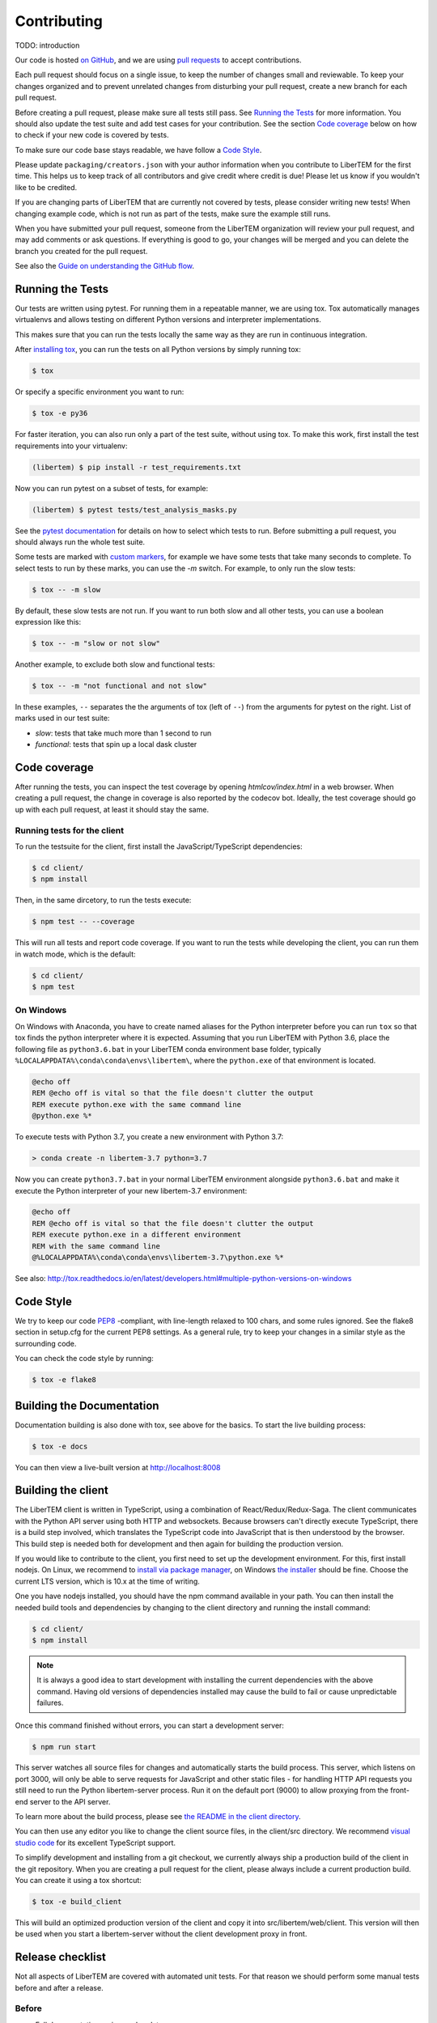 Contributing
============

TODO: introduction

Our code is hosted `on GitHub <https://github.com/libertem/libertem/>`_, and we are using 
`pull requests <https://help.github.com/en/articles/about-pull-requests>`_ to accept contributions.

Each pull request should focus on a single issue, to keep the number of changes small and reviewable.
To keep your changes organized and to prevent unrelated changes from disturbing your pull request,
create a new branch for each pull request. 

Before creating a pull request, please make sure all tests still pass. See `Running the Tests`_ for more
information. You should also update the test suite and add test cases for your contribution. See the section
`Code coverage`_ below on how to check if your new code is covered by tests.

To make sure our code base stays readable, we have follow a `Code Style`_.

Please update ``packaging/creators.json`` with your author information when you contribute to LiberTEM for the first time. This helps us to keep track of all contributors and give credit where credit is due! Please let us know if you wouldn't like to be credited.

If you are changing parts of LiberTEM that are currently not covered by tests, please consider writing
new tests! When changing example code, which is not run as part of the tests, make sure the example
still runs.

When you have submitted your pull request, someone from the LiberTEM organization will review your
pull request, and may add comments or ask questions. If everything is good to go, your changes will
be merged and you can delete the branch you created for the pull request.

See also the `Guide on understanding the GitHub flow <https://guides.github.com/introduction/flow/>`_.



Running the Tests
-----------------

Our tests are written using pytest. For running them in a repeatable manner, we are using tox.
Tox automatically manages virtualenvs and allows testing on different Python versions and interpreter
implementations.

This makes sure that you can run the tests locally the same way as they are run in continuous integration.

After `installing tox <https://tox.readthedocs.io/en/latest/install.html>`_, you can run the tests on
all Python versions by simply running tox:

.. code-block:: shell

    $ tox

Or specify a specific environment you want to run:

.. code-block:: shell

    $ tox -e py36

For faster iteration, you can also run only a part of the test suite, without using tox.
To make this work, first install the test requirements into your virtualenv:

.. code-block:: shell

   (libertem) $ pip install -r test_requirements.txt

Now you can run pytest on a subset of tests, for example:

.. code-block:: shell

   (libertem) $ pytest tests/test_analysis_masks.py

See the `pytest documentation <https://docs.pytest.org/en/latest/usage.html#specifying-tests-selecting-tests>`_ for details on how to select which tests to run. Before submitting a pull request, you should always run the whole test suite.

Some tests are marked with `custom markers <https://docs.pytest.org/en/latest/example/markers.html>`_, for example we have some tests that take many seconds to complete.
To select tests to run by these marks, you can use the `-m` switch. For example, to only run the slow tests:

.. code-block:: shell

   $ tox -- -m slow

By default, these slow tests are not run. If you want to run both slow and all
other tests, you can use a boolean expression like this:

.. code-block:: shell

   $ tox -- -m "slow or not slow"

Another example, to exclude both slow and functional tests:

.. code-block:: shell

   $ tox -- -m "not functional and not slow"

In these examples, ``--`` separates the the arguments of tox (left of ``--``) from the arguments for pytest on the right.
List of marks used in our test suite:

- `slow`: tests that take much more than 1 second to run
- `functional`: tests that spin up a local dask cluster

Code coverage
-------------

After running the tests, you can inspect the test coverage by opening `htmlcov/index.html` in a web browser. When
creating a pull request, the change in coverage is also reported by the codecov bot. Ideally, the test coverage
should go up with each pull request, at least it should stay the same.

Running tests for the client
~~~~~~~~~~~~~~~~~~~~~~~~~~~~

To run the testsuite for the client, first install the JavaScript/TypeScript dependencies:

.. code-block:: shell

   $ cd client/
   $ npm install

Then, in the same dircetory, to run the tests execute:

.. code-block:: shell

   $ npm test -- --coverage

This will run all tests and report code coverage. If you want to run the tests while developing the client,
you can run them in watch mode, which is the default:

.. code-block:: shell

   $ cd client/
   $ npm test

On Windows
~~~~~~~~~~

On Windows with Anaconda, you have to create named aliases for the Python interpreter before you can run :literal:`tox` so that tox finds the python interpreter where it is expected. Assuming that you run LiberTEM with Python 3.6, place the following file as :literal:`python3.6.bat` in your LiberTEM conda environment base folder, typically :literal:`%LOCALAPPDATA%\\conda\\conda\\envs\\libertem\\`, where the :literal:`python.exe` of that environment is located.

.. code-block:: bat

    @echo off
    REM @echo off is vital so that the file doesn't clutter the output
    REM execute python.exe with the same command line
    @python.exe %*
    
To execute tests with Python 3.7, you create a new environment with Python 3.7:

.. code-block:: shell

    > conda create -n libertem-3.7 python=3.7
    
Now you can create :literal:`python3.7.bat` in your normal LiberTEM environment alongside :literal:`python3.6.bat` and make it execute the Python interpreter of your new libertem-3.7 environment:

.. code-block:: bat

    @echo off
    REM @echo off is vital so that the file doesn't clutter the output
    REM execute python.exe in a different environment 
    REM with the same command line
    @%LOCALAPPDATA%\conda\conda\envs\libertem-3.7\python.exe %*

See also: http://tox.readthedocs.io/en/latest/developers.html#multiple-python-versions-on-windows

Code Style
----------

We try to keep our code `PEP8 <https://www.python.org/dev/peps/pep-0008/>`_ -compliant, with
line-length relaxed to 100 chars, and some rules ignored. See the flake8 section in setup.cfg
for the current PEP8 settings. As a general rule, try to keep your changes in a similar style
as the surrounding code.

You can check the code style by running:

.. code-block:: bat
   
   $ tox -e flake8


Building the Documentation
--------------------------

Documentation building is also done with tox, see above for the basics.
To start the live building process:

.. code-block:: shell

    $ tox -e docs

You can then view a live-built version at http://localhost:8008

Building the client
-------------------

The LiberTEM client is written in TypeScript, using a combination of React/Redux/Redux-Saga. The
client communicates with the Python API server using both HTTP and websockets. Because browsers
can't directly execute TypeScript, there is a build step involved, which translates the TypeScript
code into JavaScript that is then understood by the browser. 
This build step is needed both for development and then again for building the production version.

If you would like to contribute to the client, you first need to set up the development environment.
For this, first install nodejs. On Linux, we recommend to `install via package manager <https://nodejs.org/en/download/package-manager/>`_,
on Windows `the installer <https://nodejs.org/en/download/>`_ should be fine. Choose the current LTS version, which is 10.x at the time of writing.

One you have nodejs installed, you should have the npm command available in your path. You can then install
the needed build tools and dependencies by changing to the client directory and running the install command:

.. code-block:: shell

   $ cd client/
   $ npm install

.. note::
   
   It is always a good idea to start development with installing the current dependencies with the
   above command. Having old versions of dependencies installed may cause the build to fail or
   cause unpredictable failures.

Once this command finished without errors, you can start a development server:

.. code-block:: shell

   $ npm run start

This server watches all source files for changes and automatically starts the build process. This server,
which listens on port 3000, will only be able to serve requests for JavaScript and other static files -
for handling HTTP API requests you still need to run the Python libertem-server process.
Run it on the default port (9000) to allow proxying from the front-end server to the API server.

To learn more about the build process, please see `the README in the client directory <https://github.com/LiberTEM/LiberTEM/blob/master/client/README.md>`_.

You can then use any editor you like to change the client source files, in the client/src directory.
We recommend `visual studio code <https://code.visualstudio.com/>`_ for its excellent TypeScript support.

To simplify development and installing from a git checkout, we currently always ship a production build
of the client in the git repository. When you are creating a pull request for the client, please always
include a current production build. You can create it using a tox shortcut:

.. code-block:: shell

   $ tox -e build_client

This will build an optimized production version of the client and copy it into src/libertem/web/client.
This version will then be used when you start a libertem-server without the client development proxy in front.

Release checklist
-----------------

Not all aspects of LiberTEM are covered with automated unit tests. For that reason we should perform some manual tests before and after a release.

Before
~~~~~~

* Full documentation review and update
* Update the JSON files in the ``packaging/`` folder with author and project information
* Update ``packaging/README.html`` with ``rst2html.py README.rst packaging/README.html`` and edit it in such a way that only the HTML body remains. This is used as a description on Zenodo.org
* `Confirm that wheel, tar.gz, and AppImage are built for the release candidate on GitHub <https://github.com/LiberTEM/LiberTEM/releases>`_
* Confirm that a new version is created on Zenodo.org that is ready for submission.
* Install release candidate packages from GitHub in a clean environment
* Correct version info displayed in info dialogue?
* Link check in version info dialogue
* Copy test files of all supported types to a fresh location or purge the parameter cache
    * Include floats, ints, big endian, little endian, complex raw data
* Open each test file
    * Are parameters recognized correctly, as far as implemented?
    * Any bad default values?
    * Does the file open correctly?
    * Have a look at the dataset info dialogue. Reasonable values?
* Perform all analyses on each test file.
    * Does the result change when the input parameters are changed?
    * All display channels present and looking reasonable?
    * Reasonable performance?
    * Use pick mode.
* Re-open all the files
    * Are the files listed in "recent files"?
    * Are the parameters filled from the cache correctly?
* Try opening all file types with wrong parameters
    * Proper understandable error messages?
* Pick one file and confirm keyboard and mouse interaction for all analyses
    * Correct bounds check for keyboard and mouse?
* Check what happens when trying to open non-existent files or directories in the GUI. 
    * Proper understandable error message?
    * Possible to continue working?
* Shut down libertem-server while analysis is running
    * Shut down within a few seconds?
    * All workers reaped?
* Check what happens when trying to open non-existent files by scripting.
    * Proper understandable error message? TODO automate?
* Check what happens when opening all file types with bad parameters by scripting
    * Proper understandable error message? TODO automate?
* Run all examples
* Check all examples in documentation, including API docstrings.
* Run libertem-server on Windows, connect to a remote dask cluster running on Linux, open all file types and perform an analysis for each file type.
* Use the GUI while a long-running analysis is running
    * Still usable, decent response times?

After releasing on GitHub
~~~~~~~~~~~~~~~~~~~~~~~~~

* Confirm that all release packages are built
* Install release package
* Confirm correct version info
* Upload to PyPi
* Publish new version on zenodo.org
* Update documentation with new links, if necessary
* Send announcement message on mailing list
